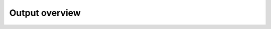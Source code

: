 Output overview
^^^^^^^^^^^^^^^

.. raw:: html
   :file: /_static/prokaryotic_metabolic_pathways.html
